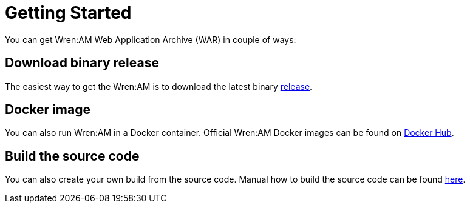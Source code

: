 = Getting Started

You can get Wren:AM Web Application Archive (WAR) in couple of ways:

== Download binary release

The easiest way to get the Wren:AM is to download the latest binary https://github.com/WrenSecurity/wrenam/releases[release^].

== Docker image

You can also run Wren:AM in a Docker container.
Official Wren:AM Docker images can be found on https://hub.docker.com/r/wrensecurity/wrenam[Docker Hub^].

== Build the source code

You can also create your own build from the source code.
Manual how to build the source code can be found https://github.com/wrenSecurity/wrenam#build-the-source-code[here^].
